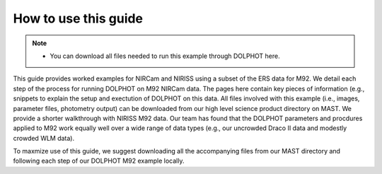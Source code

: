 How to use this guide
=========

.. note::
   * You can download all files needed to run this example through DOLPHOT here.

This guide provides worked examples for NIRCam and NIRISS using a subset of the ERS data for M92.  We detail each step of the process for running DOLPHOT on M92 NIRCam data.  The pages here contain key pieces of information (e.g., snippets to explain the setup and exectution of DOLPHOT on this data.  All files involved with this example (i.e., images, parameter files, photometry output) can be downloaded from our high level science product directory on MAST.  We provide a shorter walkthrough with NIRISS M92 data. Our team has found that the DOLPHOT parameters and procdures applied to M92 work equally well over a wide range of data types (e.g., our uncrowded Draco II data and modestly crowded WLM data).  

To maxmize use of this guide, we suggest downloading all the accompanying files from our MAST directory and following each step of our DOLPHOT M92 example locally.
